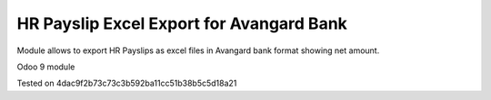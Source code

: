 HR Payslip Excel Export for Avangard Bank
=========================================

Module allows to export HR Payslips as excel files in Avangard bank format showing net amount.

Odoo 9 module

Tested on 4dac9f2b73c73c3b592ba11cc51b38b5c5d18a21